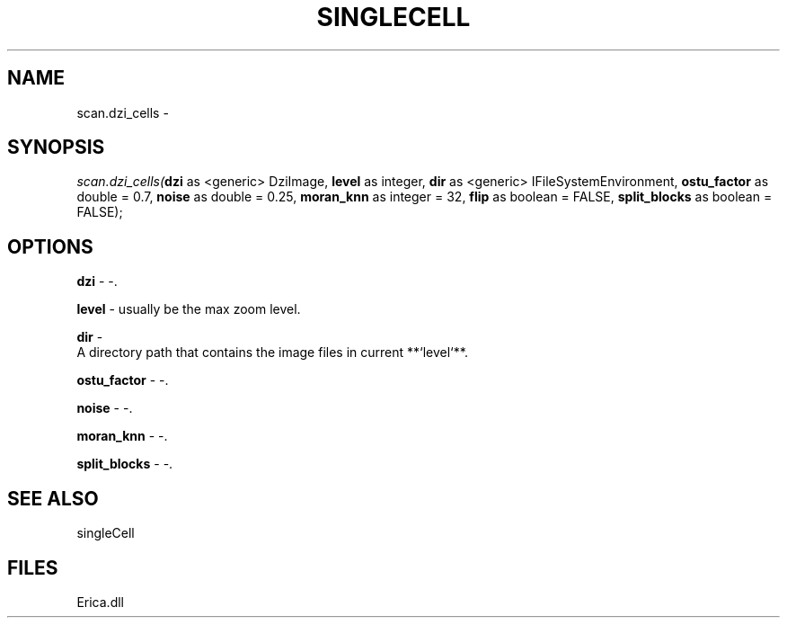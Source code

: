 .\" man page create by R# package system.
.TH SINGLECELL 1 2000-Jan "scan.dzi_cells" "scan.dzi_cells"
.SH NAME
scan.dzi_cells \- 
.SH SYNOPSIS
\fIscan.dzi_cells(\fBdzi\fR as <generic> DziImage, 
\fBlevel\fR as integer, 
\fBdir\fR as <generic> IFileSystemEnvironment, 
\fBostu_factor\fR as double = 0.7, 
\fBnoise\fR as double = 0.25, 
\fBmoran_knn\fR as integer = 32, 
\fBflip\fR as boolean = FALSE, 
\fBsplit_blocks\fR as boolean = FALSE);\fR
.SH OPTIONS
.PP
\fBdzi\fB \fR\- -. 
.PP
.PP
\fBlevel\fB \fR\- usually be the max zoom level. 
.PP
.PP
\fBdir\fB \fR\- 
 A directory path that contains the image files in current **`level`**.
. 
.PP
.PP
\fBostu_factor\fB \fR\- -. 
.PP
.PP
\fBnoise\fB \fR\- -. 
.PP
.PP
\fBmoran_knn\fB \fR\- -. 
.PP
.PP
\fBsplit_blocks\fB \fR\- -. 
.PP
.SH SEE ALSO
singleCell
.SH FILES
.PP
Erica.dll
.PP
